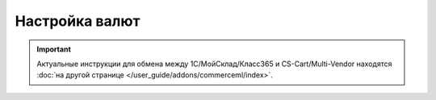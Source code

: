 ***************
Настройка валют
***************

.. important::

    Актуальные инструкции для обмена между 1С/МойСклад/Класс365 и CS-Cart/Multi-Vendor находятся :doc:`на другой странице </user_guide/addons/commerceml/index>`.


